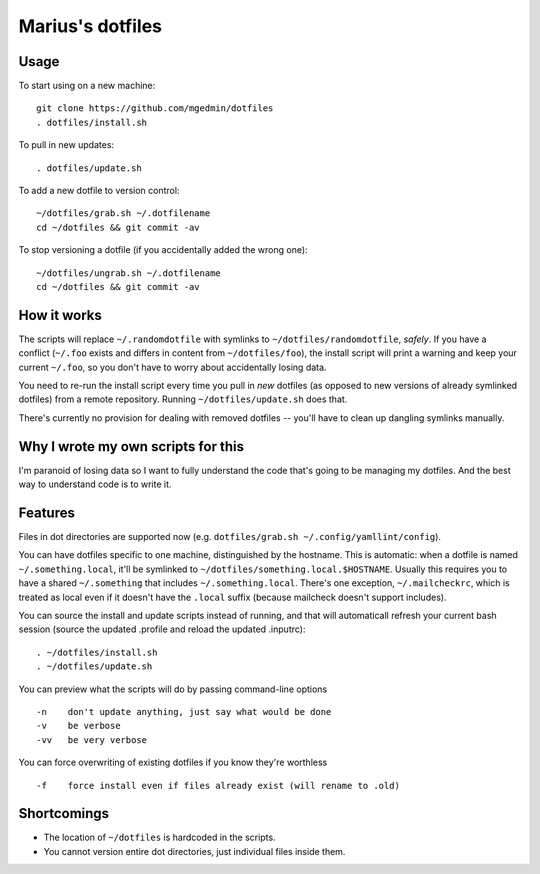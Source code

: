 Marius's dotfiles
=================


Usage
-----

To start using on a new machine::

    git clone https://github.com/mgedmin/dotfiles
    . dotfiles/install.sh

To pull in new updates::

    . dotfiles/update.sh

To add a new dotfile to version control::

    ~/dotfiles/grab.sh ~/.dotfilename
    cd ~/dotfiles && git commit -av

To stop versioning a dotfile (if you accidentally added the wrong one)::

    ~/dotfiles/ungrab.sh ~/.dotfilename
    cd ~/dotfiles && git commit -av


How it works
------------

The scripts will replace ``~/.randomdotfile`` with symlinks to
``~/dotfiles/randomdotfile``, *safely*.  If you have a conflict (``~/.foo``
exists and differs in content from ``~/dotfiles/foo``), the install script will
print a warning and keep your current ``~/.foo``, so you don't have to worry
about accidentally losing data.

You need to re-run the install script every time you pull in *new* dotfiles (as
opposed to new versions of already symlinked dotfiles) from a remote
repository.  Running ``~/dotfiles/update.sh`` does that.

There's currently no provision for dealing with removed dotfiles -- you'll have
to clean up dangling symlinks manually.


Why I wrote my own scripts for this
-----------------------------------

I'm paranoid of losing data so I want to fully understand the code that's going
to be managing my dotfiles.  And the best way to understand code is to write
it.


Features
--------

Files in dot directories are supported now (e.g.
``dotfiles/grab.sh ~/.config/yamllint/config``).

You can have dotfiles specific to one machine, distinguished by the hostname.
This is automatic: when a dotfile is named ``~/.something.local``, it'll be
symlinked to ``~/dotfiles/something.local.$HOSTNAME``.  Usually this requires
you to have a shared ``~/.something`` that includes ``~/.something.local``.
There's one exception, ``~/.mailcheckrc``, which is treated as local even if it
doesn't have the ``.local`` suffix (because mailcheck doesn't support
includes).

You can source the install and update scripts instead of running, and that will
automaticall refresh your current bash session (source the updated .profile and
reload the updated .inputrc)::

  . ~/dotfiles/install.sh
  . ~/dotfiles/update.sh

You can preview what the scripts will do by passing command-line options ::

  -n    don't update anything, just say what would be done
  -v    be verbose
  -vv   be very verbose

You can force overwriting of existing dotfiles if you know they're worthless ::

  -f    force install even if files already exist (will rename to .old)


Shortcomings
------------

- The location of ``~/dotfiles`` is hardcoded in the scripts.

- You cannot version entire dot directories, just individual files inside
  them.
